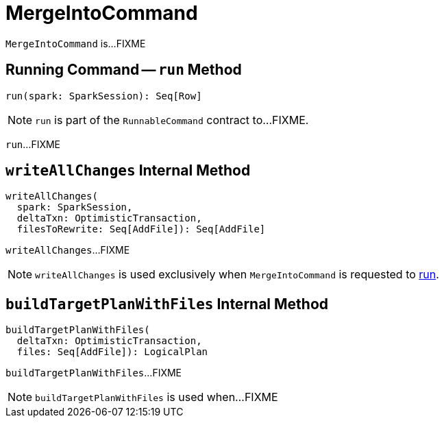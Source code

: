 = [[MergeIntoCommand]] MergeIntoCommand

`MergeIntoCommand` is...FIXME

== [[run]] Running Command -- `run` Method

[source, scala]
----
run(spark: SparkSession): Seq[Row]
----

NOTE: `run` is part of the `RunnableCommand` contract to...FIXME.

`run`...FIXME

== [[writeAllChanges]] `writeAllChanges` Internal Method

[source, scala]
----
writeAllChanges(
  spark: SparkSession,
  deltaTxn: OptimisticTransaction,
  filesToRewrite: Seq[AddFile]): Seq[AddFile]
----

`writeAllChanges`...FIXME

NOTE: `writeAllChanges` is used exclusively when `MergeIntoCommand` is requested to <<run, run>>.

== [[buildTargetPlanWithFiles]] `buildTargetPlanWithFiles` Internal Method

[source, scala]
----
buildTargetPlanWithFiles(
  deltaTxn: OptimisticTransaction,
  files: Seq[AddFile]): LogicalPlan
----

`buildTargetPlanWithFiles`...FIXME

NOTE: `buildTargetPlanWithFiles` is used when...FIXME
